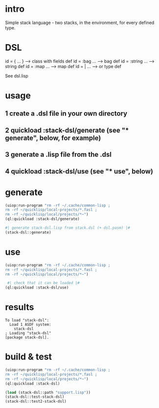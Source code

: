 * intro
  Simple stack language - two stacks, in the environment, for every defined type.
* DSL
  id = { ... }     --> class with fields def
  id = :bag ...    --> bag def
  id = :string ... --> string def
  id = :map ...    --> map def
  id = | ...       --> or type def

  See dsl.lisp

* usage
** 1 create a .dsl file in your own directory
** 2 quickload :stack-dsl/generate (see "* generate", below, for example)
** 3 generate a .lisp file from the .dsl
** 4 quickload :stack-dsl/use (see "* use", below)
* generate
#+name: stack-dsl
#+begin_src lisp :results output
 (uiop:run-program "rm -rf ~/.cache/common-lisp ;
 rm -rf ~/quicklisp/local-projects/*.fasl ;
 rm -rf ~/quicklisp/local/projects/*~")
 (ql:quickload :stack-dsl/generate)
#+end_src

#+name: stack-dsl
#+begin_src lisp :results output
 #| generate stack-dsl.lisp from stack.dsl (+ dsl.pasm) |#
 (stack-dsl::generate)
#+end_src

* use
#+name: stack-dsl
#+begin_src lisp :results output
 (uiop:run-program "rm -rf ~/.cache/common-lisp ;
 rm -rf ~/quicklisp/local-projects/*.fasl ;
 rm -rf ~/quicklisp/local/projects/*~")
#+end_src

#+name: stack-dsl
#+begin_src lisp :results output
  #| check that it can be loaded |#
 (ql:quickload :stack-dsl/use)
#+end_src
* results
#+RESULTS: stack-dsl
: To load "stack-dsl":
:   Load 1 ASDF system:
:     stack-dsl
: ; Loading "stack-dsl"
: [package stack-dsl].


* build & test
#+name: stack-dsl
#+begin_src lisp :results output
 (uiop:run-program "rm -rf ~/.cache/common-lisp ;
 rm -rf ~/quicklisp/local-projects/*.fasl ;
 rm -rf ~/quicklisp/local/projects/*~")
 (ql:quickload :stack-dsl)
#+end_src

#+name: stack-dsl
#+begin_src lisp :results output
  (load (stack-dsl::path "support.lisp"))
  (stack-dsl::test-stack-dsl)
  (stack-dsl::test2-stack-dsl)
#+end_src

